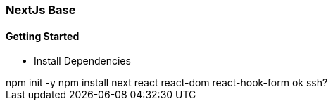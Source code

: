 === NextJs Base

==== Getting Started

* Install Dependencies
++++
  npm init -y
  npm install next  react react-dom react-hook-form 
  ok ssh?
++++




